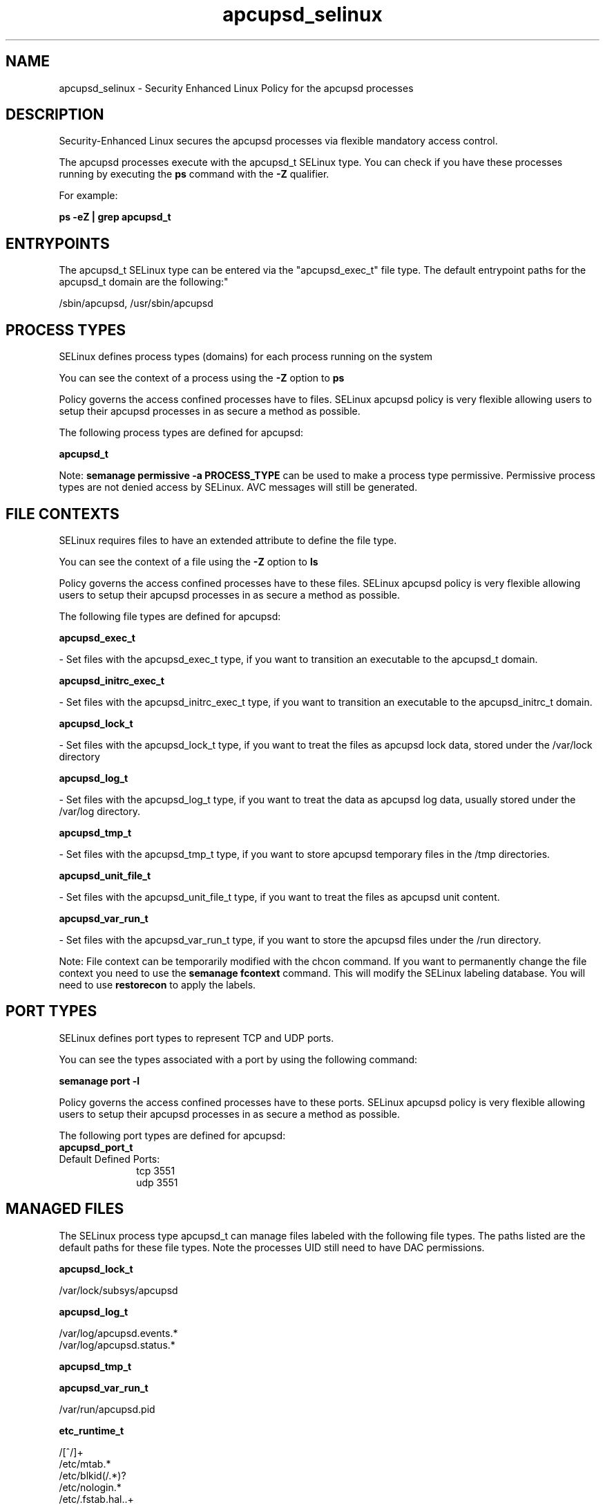 .TH  "apcupsd_selinux"  "8"  "12-10-19" "apcupsd" "SELinux Policy documentation for apcupsd"
.SH "NAME"
apcupsd_selinux \- Security Enhanced Linux Policy for the apcupsd processes
.SH "DESCRIPTION"

Security-Enhanced Linux secures the apcupsd processes via flexible mandatory access control.

The apcupsd processes execute with the apcupsd_t SELinux type. You can check if you have these processes running by executing the \fBps\fP command with the \fB\-Z\fP qualifier. 

For example:

.B ps -eZ | grep apcupsd_t


.SH "ENTRYPOINTS"

The apcupsd_t SELinux type can be entered via the "apcupsd_exec_t" file type.  The default entrypoint paths for the apcupsd_t domain are the following:"

/sbin/apcupsd, /usr/sbin/apcupsd
.SH PROCESS TYPES
SELinux defines process types (domains) for each process running on the system
.PP
You can see the context of a process using the \fB\-Z\fP option to \fBps\bP
.PP
Policy governs the access confined processes have to files. 
SELinux apcupsd policy is very flexible allowing users to setup their apcupsd processes in as secure a method as possible.
.PP 
The following process types are defined for apcupsd:

.EX
.B apcupsd_t 
.EE
.PP
Note: 
.B semanage permissive -a PROCESS_TYPE 
can be used to make a process type permissive. Permissive process types are not denied access by SELinux. AVC messages will still be generated.

.SH FILE CONTEXTS
SELinux requires files to have an extended attribute to define the file type. 
.PP
You can see the context of a file using the \fB\-Z\fP option to \fBls\bP
.PP
Policy governs the access confined processes have to these files. 
SELinux apcupsd policy is very flexible allowing users to setup their apcupsd processes in as secure a method as possible.
.PP 
The following file types are defined for apcupsd:


.EX
.PP
.B apcupsd_exec_t 
.EE

- Set files with the apcupsd_exec_t type, if you want to transition an executable to the apcupsd_t domain.


.EX
.PP
.B apcupsd_initrc_exec_t 
.EE

- Set files with the apcupsd_initrc_exec_t type, if you want to transition an executable to the apcupsd_initrc_t domain.


.EX
.PP
.B apcupsd_lock_t 
.EE

- Set files with the apcupsd_lock_t type, if you want to treat the files as apcupsd lock data, stored under the /var/lock directory


.EX
.PP
.B apcupsd_log_t 
.EE

- Set files with the apcupsd_log_t type, if you want to treat the data as apcupsd log data, usually stored under the /var/log directory.


.EX
.PP
.B apcupsd_tmp_t 
.EE

- Set files with the apcupsd_tmp_t type, if you want to store apcupsd temporary files in the /tmp directories.


.EX
.PP
.B apcupsd_unit_file_t 
.EE

- Set files with the apcupsd_unit_file_t type, if you want to treat the files as apcupsd unit content.


.EX
.PP
.B apcupsd_var_run_t 
.EE

- Set files with the apcupsd_var_run_t type, if you want to store the apcupsd files under the /run directory.


.PP
Note: File context can be temporarily modified with the chcon command.  If you want to permanently change the file context you need to use the 
.B semanage fcontext 
command.  This will modify the SELinux labeling database.  You will need to use
.B restorecon
to apply the labels.

.SH PORT TYPES
SELinux defines port types to represent TCP and UDP ports. 
.PP
You can see the types associated with a port by using the following command: 

.B semanage port -l

.PP
Policy governs the access confined processes have to these ports. 
SELinux apcupsd policy is very flexible allowing users to setup their apcupsd processes in as secure a method as possible.
.PP 
The following port types are defined for apcupsd:

.EX
.TP 5
.B apcupsd_port_t 
.TP 10
.EE


Default Defined Ports:
tcp 3551
.EE
udp 3551
.EE
.SH "MANAGED FILES"

The SELinux process type apcupsd_t can manage files labeled with the following file types.  The paths listed are the default paths for these file types.  Note the processes UID still need to have DAC permissions.

.br
.B apcupsd_lock_t

	/var/lock/subsys/apcupsd
.br

.br
.B apcupsd_log_t

	/var/log/apcupsd\.events.*
.br
	/var/log/apcupsd\.status.*
.br

.br
.B apcupsd_tmp_t


.br
.B apcupsd_var_run_t

	/var/run/apcupsd\.pid
.br

.br
.B etc_runtime_t

	/[^/]+
.br
	/etc/mtab.*
.br
	/etc/blkid(/.*)?
.br
	/etc/nologin.*
.br
	/etc/\.fstab\.hal\..+
.br
	/halt
.br
	/fastboot
.br
	/poweroff
.br
	/etc/cmtab
.br
	/forcefsck
.br
	/\.autofsck
.br
	/\.suspended
.br
	/fsckoptions
.br
	/\.autorelabel
.br
	/etc/securetty
.br
	/etc/killpower
.br
	/etc/nohotplug
.br
	/etc/ioctl\.save
.br
	/etc/fstab\.REVOKE
.br
	/etc/network/ifstate
.br
	/etc/sysconfig/hwconf
.br
	/etc/ptal/ptal-printd-like
.br
	/etc/sysconfig/iptables\.save
.br
	/etc/xorg\.conf\.d/00-system-setup-keyboard\.conf
.br
	/etc/X11/xorg\.conf\.d/00-system-setup-keyboard\.conf
.br

.br
.B initrc_var_run_t

	/var/run/utmp
.br
	/var/run/random-seed
.br
	/var/run/runlevel\.dir
.br
	/var/run/setmixer_flag
.br

.br
.B systemd_passwd_var_run_t

	/var/run/systemd/ask-password(/.*)?
.br
	/var/run/systemd/ask-password-block(/.*)?
.br

.SH NSSWITCH DOMAIN

.SH "COMMANDS"
.B semanage fcontext
can also be used to manipulate default file context mappings.
.PP
.B semanage permissive
can also be used to manipulate whether or not a process type is permissive.
.PP
.B semanage module
can also be used to enable/disable/install/remove policy modules.

.B semanage port
can also be used to manipulate the port definitions

.PP
.B system-config-selinux 
is a GUI tool available to customize SELinux policy settings.

.SH AUTHOR	
This manual page was auto-generated using 
.B "sepolicy manpage"
by Daniel J Walsh.

.SH "SEE ALSO"
selinux(8), apcupsd(8), semanage(8), restorecon(8), chcon(1), sepolicy(8)
